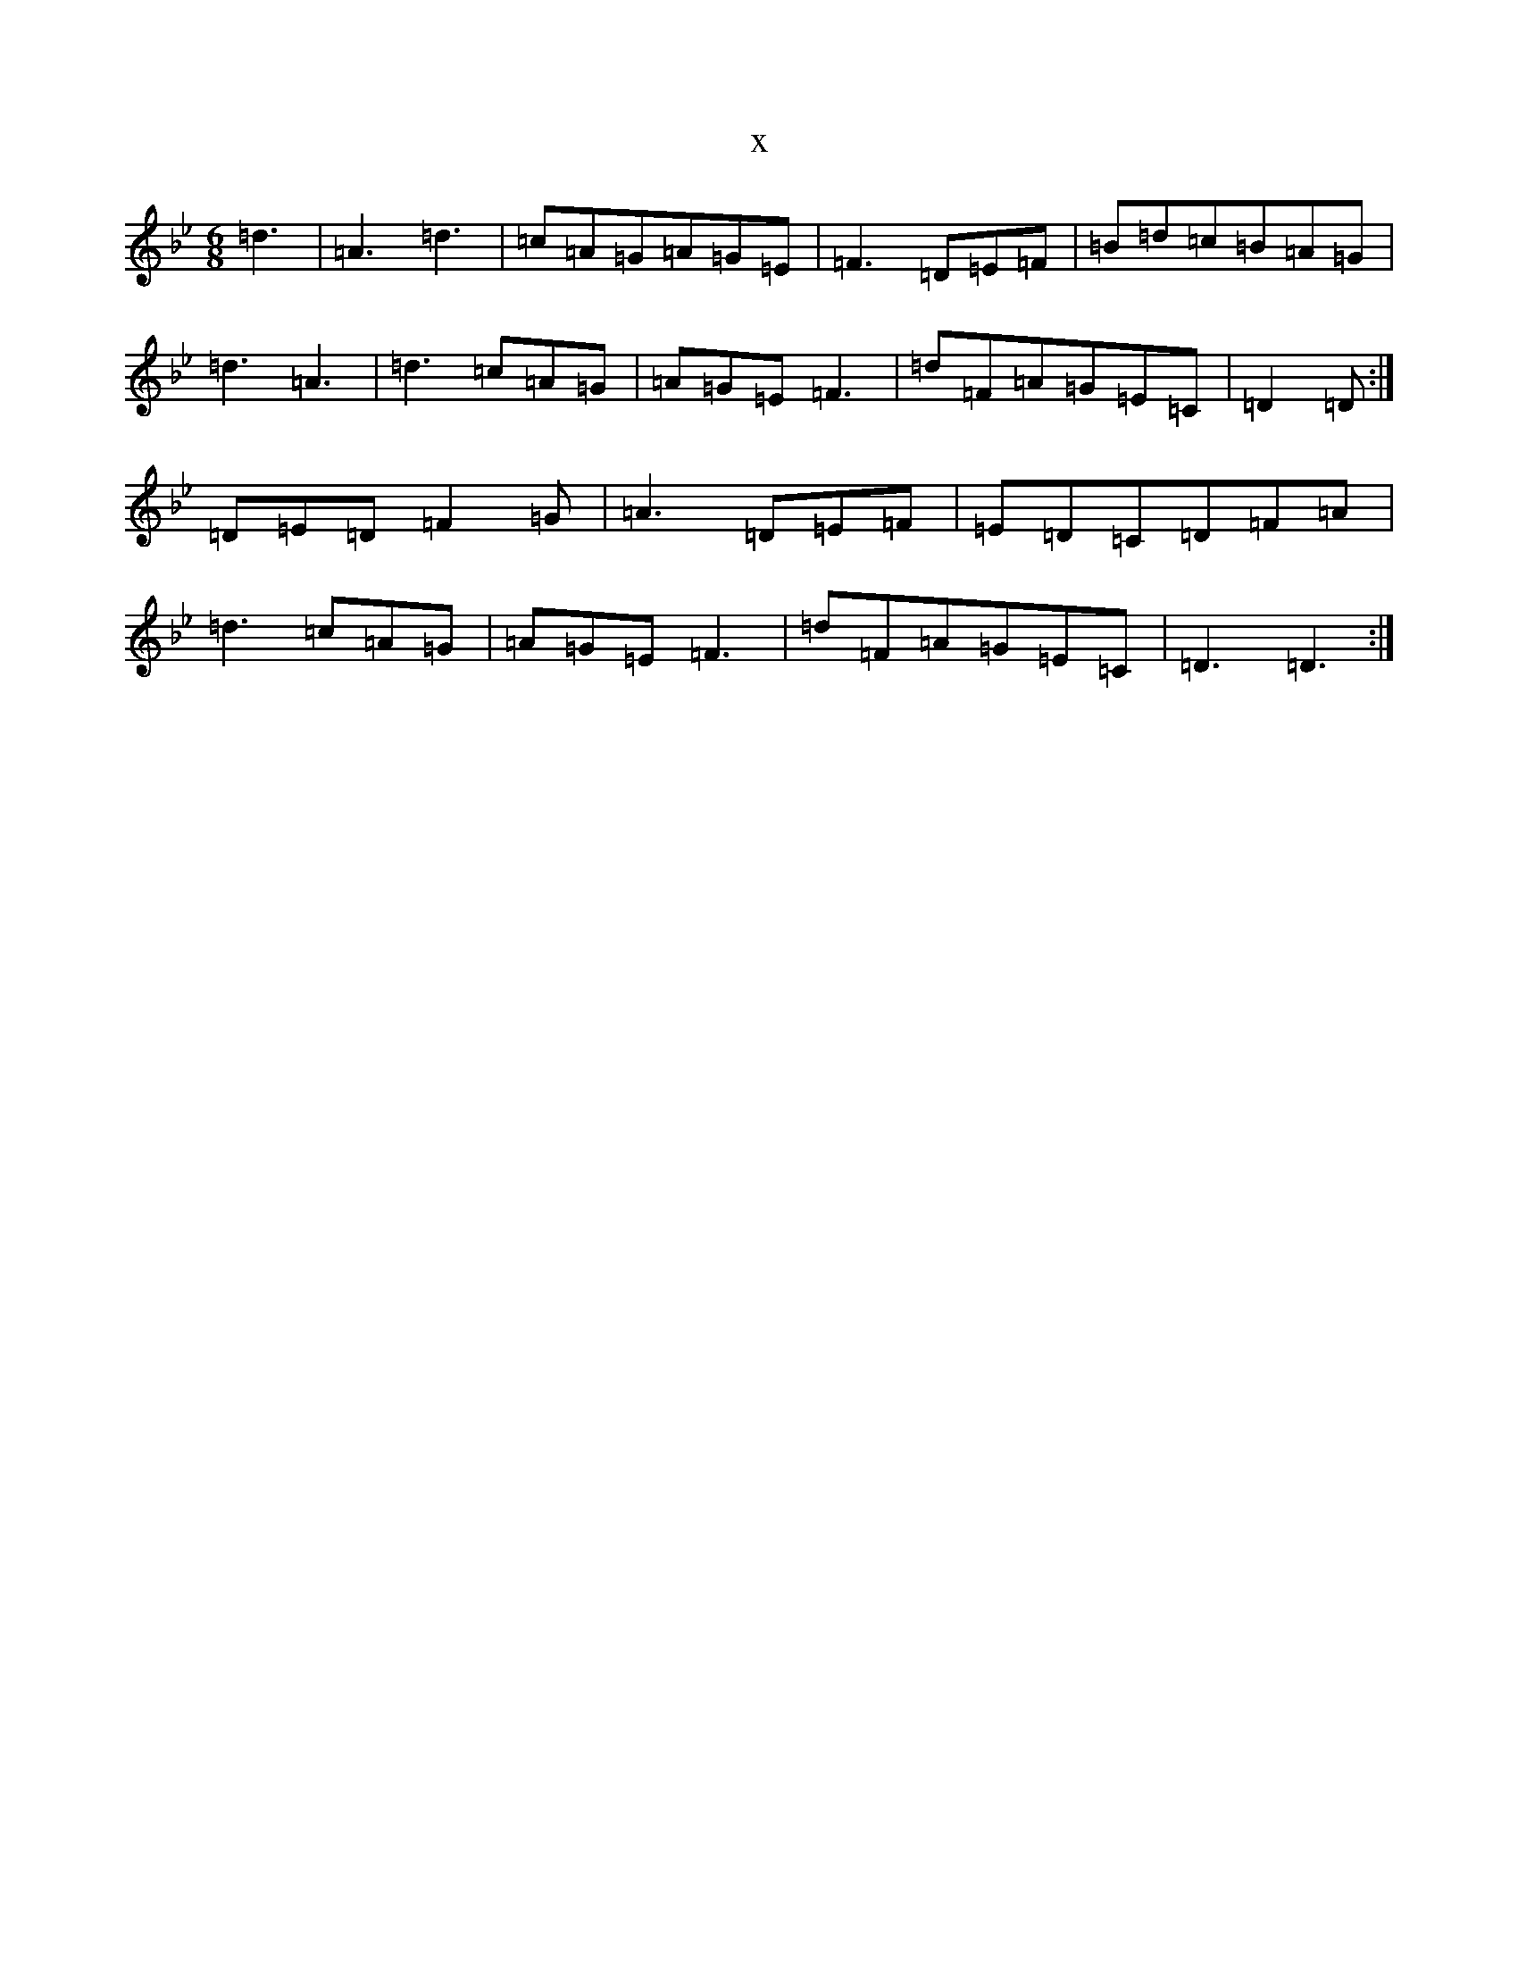X:15210
T:x
L:1/8
M:6/8
K: C Dorian
=d3|=A3=d3|=c=A=G=A=G=E|=F3=D=E=F|=B=d=c=B=A=G|=d3=A3|=d3=c=A=G|=A=G=E=F3|=d=F=A=G=E=C|=D2=D:|=D=E=D=F2=G|=A3=D=E=F|=E=D=C=D=F=A|=d3=c=A=G|=A=G=E=F3|=d=F=A=G=E=C|=D3=D3:|